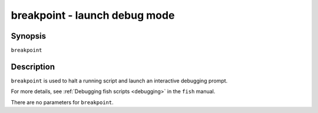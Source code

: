 .. _cmd-breakpoint:

breakpoint - launch debug mode
==============================

Synopsis
--------

``breakpoint``


Description
-----------

``breakpoint`` is used to halt a running script and launch an interactive debugging prompt.

For more details, see :ref:`Debugging fish scripts <debugging>` in the ``fish`` manual.

There are no parameters for ``breakpoint``.
